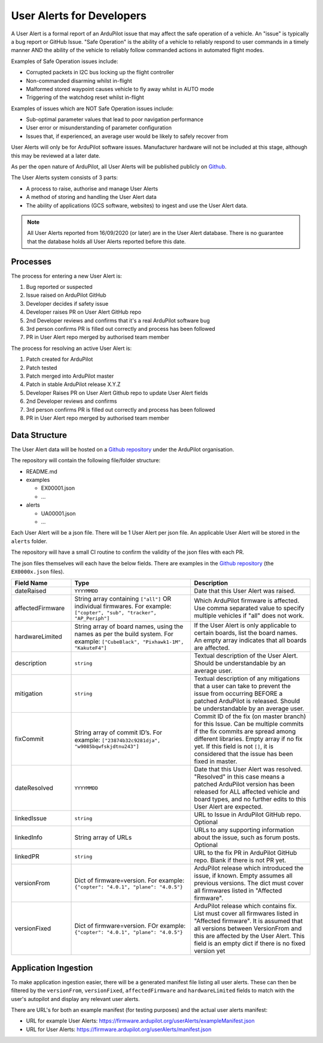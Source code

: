 .. _user-alerts-developer:

==========================
User Alerts for Developers
==========================

A User Alert is a formal report of an ArduPilot issue that may affect the safe operation of a vehicle. An "issue" is typically a bug report or GitHub Issue. "Safe Operation" is the ability of a vehicle to reliably respond to user commands in a timely manner AND the ability of the vehicle to reliably follow commanded actions in automated flight modes.

Examples of Safe Operation issues include:

- Corrupted packets in I2C bus locking up the flight controller
- Non-commanded disarming whilst in-flight
- Malformed stored waypoint causes vehicle to fly away whilst in AUTO mode
- Triggering of the watchdog reset whilst in-flight

Examples of issues which are NOT Safe Operation issues include:

- Sub-optimal parameter values that lead to poor navigation performance
- User error or misunderstanding of parameter configuration
- Issues that, if experienced, an average user would be likely to safely recover from

User Alerts will only be for ArduPilot software issues. Manufacturer hardware will not be included at this stage, although this may be reviewed at a later date.

As per the open nature of ArduPilot, all User Alerts will be published publicly on `Github <https://github.com/ardupilot/useralerts>`__.

The User Alerts system consists of 3 parts:

- A process to raise, authorise and manage User Alerts
- A method of storing and handling the User Alert data
- The ability of applications (GCS software, websites) to ingest and use the User Alert data.


.. note::

   All User Alerts reported from 16/09/2020 (or later) are in the User Alert database. There is no guarantee
   that the database holds all User Alerts reported before this date.
   
Processes
=========

The process for entering a new User Alert is:

1. Bug reported or suspected
2. Issue raised on ArduPilot GitHub
3. Developer decides if safety issue
4. Developer raises PR on User Alert GitHub repo
5. 2nd Developer reviews and confirms that it's a real ArduPilot software bug
6. 3rd person confirms PR is filled out correctly and process has been followed
7. PR in User Alert repo merged by authorised team member

The process for resolving an active User Alert is:

1. Patch created for ArduPilot
2. Patch tested
3. Patch merged into ArduPilot master
4. Patch in stable ArduPilot release X.Y.Z
5. Developer Raises PR on User Alert Github repo to update User Alert fields
6. 2nd Developer reviews and confirms
7. 3rd person confirms PR is filled out correctly and process has been followed
8. PR in User Alert repo merged by authorised team member

Data Structure
==============


The User Alert data will be hosted on a `Github repository <https://github.com/ardupilot/useralerts>`__ under the ArduPilot organisation.

The repository will contain the following file/folder structure:

- README.md
- examples

  - EX00001.json
  - ...

- alerts

  - UA00001.json
  - ...

Each User Alert will be a json file. There will be 1 User Alert per json file. An applicable User Alert will be stored in the ``alerts`` folder.

The repository will have a small CI routine to confirm the validity of the json files with each PR.

The json files themselves will each have the below fields. There are examples in the `Github repository <https://github.com/ArduPilot/useralerts/tree/master/examples>`__ (the ``EX0000x.json`` files).

.. list-table::
   :widths: 20 40 40
   :header-rows: 1
   :class: useralerts-table

   * - Field Name
     - Type
     - Description

   * - dateRaised
     - ``YYYYMMDD``
     - Date that this User Alert was raised.

   * - affectedFirmware
     - String array containing ``["all"]`` OR individual firmwares. For example: ``["copter", "sub", "tracker", "AP_Periph"]``
     - Which ArduPilot firmware is affected. Use comma separated value to specify multiple vehicles if "all" does not work.

   * - hardwareLimited
     - String array of board names, using the names as per the build system. For example: ``["CubeBlack", "Pixhawk1-1M", "KakuteF4"]``
     - If the User Alert is only applicable to certain boards, list the board names. An empty array indicates that all boards are affected.

   * - description
     - ``string``
     - Textual description of the User Alert. Should be understandable by an average user.

   * - mitigation
     - ``string``
     - Textual description of any mitigations that a user can take to prevent the issue from occurring BEFORE a patched ArduPilot is released. Should be understandable by an average user.

   * - fixCommit
     - String array of commit ID’s. For example: ``["23874b32c9281dja", "w9085bqwfskjdtnu243"]``
     - Commit ID of the fix (on master branch) for this Issue. Can be multiple commits if the fix commits are spread among different libraries. Empty array if no fix yet. If this field is not ``[]``, it is considered that the issue has been fixed in master.

   * - dateResolved
     - ``YYYYMMDD``
     - Date that this User Alert was resolved. "Resolved" in this case means a patched ArduPilot version has been released for ALL affected vehicle and board types, and no further edits to this User Alert are expected.

   * - linkedIssue
     - ``string``
     - URL to Issue in ArduPilot GitHub repo. Optional

   * - linkedInfo
     - String array of URLs
     - URLs to any supporting information about the issue, such as forum posts. Optional

   * - linkedPR
     - ``string``
     - URL to the fix PR in ArduPilot GitHub repo. Blank if there is not PR yet.

   * - versionFrom
     - Dict of firmware=version. For example: ``{"copter": "4.0.1", "plane": "4.0.5"}``
     - ArduPilot release which introduced the issue, if known.  Empty assumes all previous versions. The dict must cover all firmwares listed in "Affected firmware".

   * - versionFixed
     - Dict of firmware=version. FOr example: ``{"copter": "4.0.1", "plane": "4.0.5"}``
     - ArduPilot release which contains fix. List must cover all firmwares listed in "Affected firmware". It is assumed that all versions between VersionFrom and this are affected by the User Alert. This field is an empty dict if there is no fixed version yet


Application Ingestion
=====================

To make application ingestion easier, there will be a generated manifest file listing all user alerts. These can then be filtered by the ``versionFrom``, ``versionFixed``, ``affectedFirmware`` and ``hardwareLimited`` fields to match with the user's autopilot and display any relevant user alerts.

There are URL's for both an example manifest (for testing purposes) and the actual user alerts manifest:

- URL for example User Alerts: https://firmware.ardupilot.org/userAlerts/exampleManifest.json
- URL for User Alerts: https://firmware.ardupilot.org/userAlerts/manifest.json

